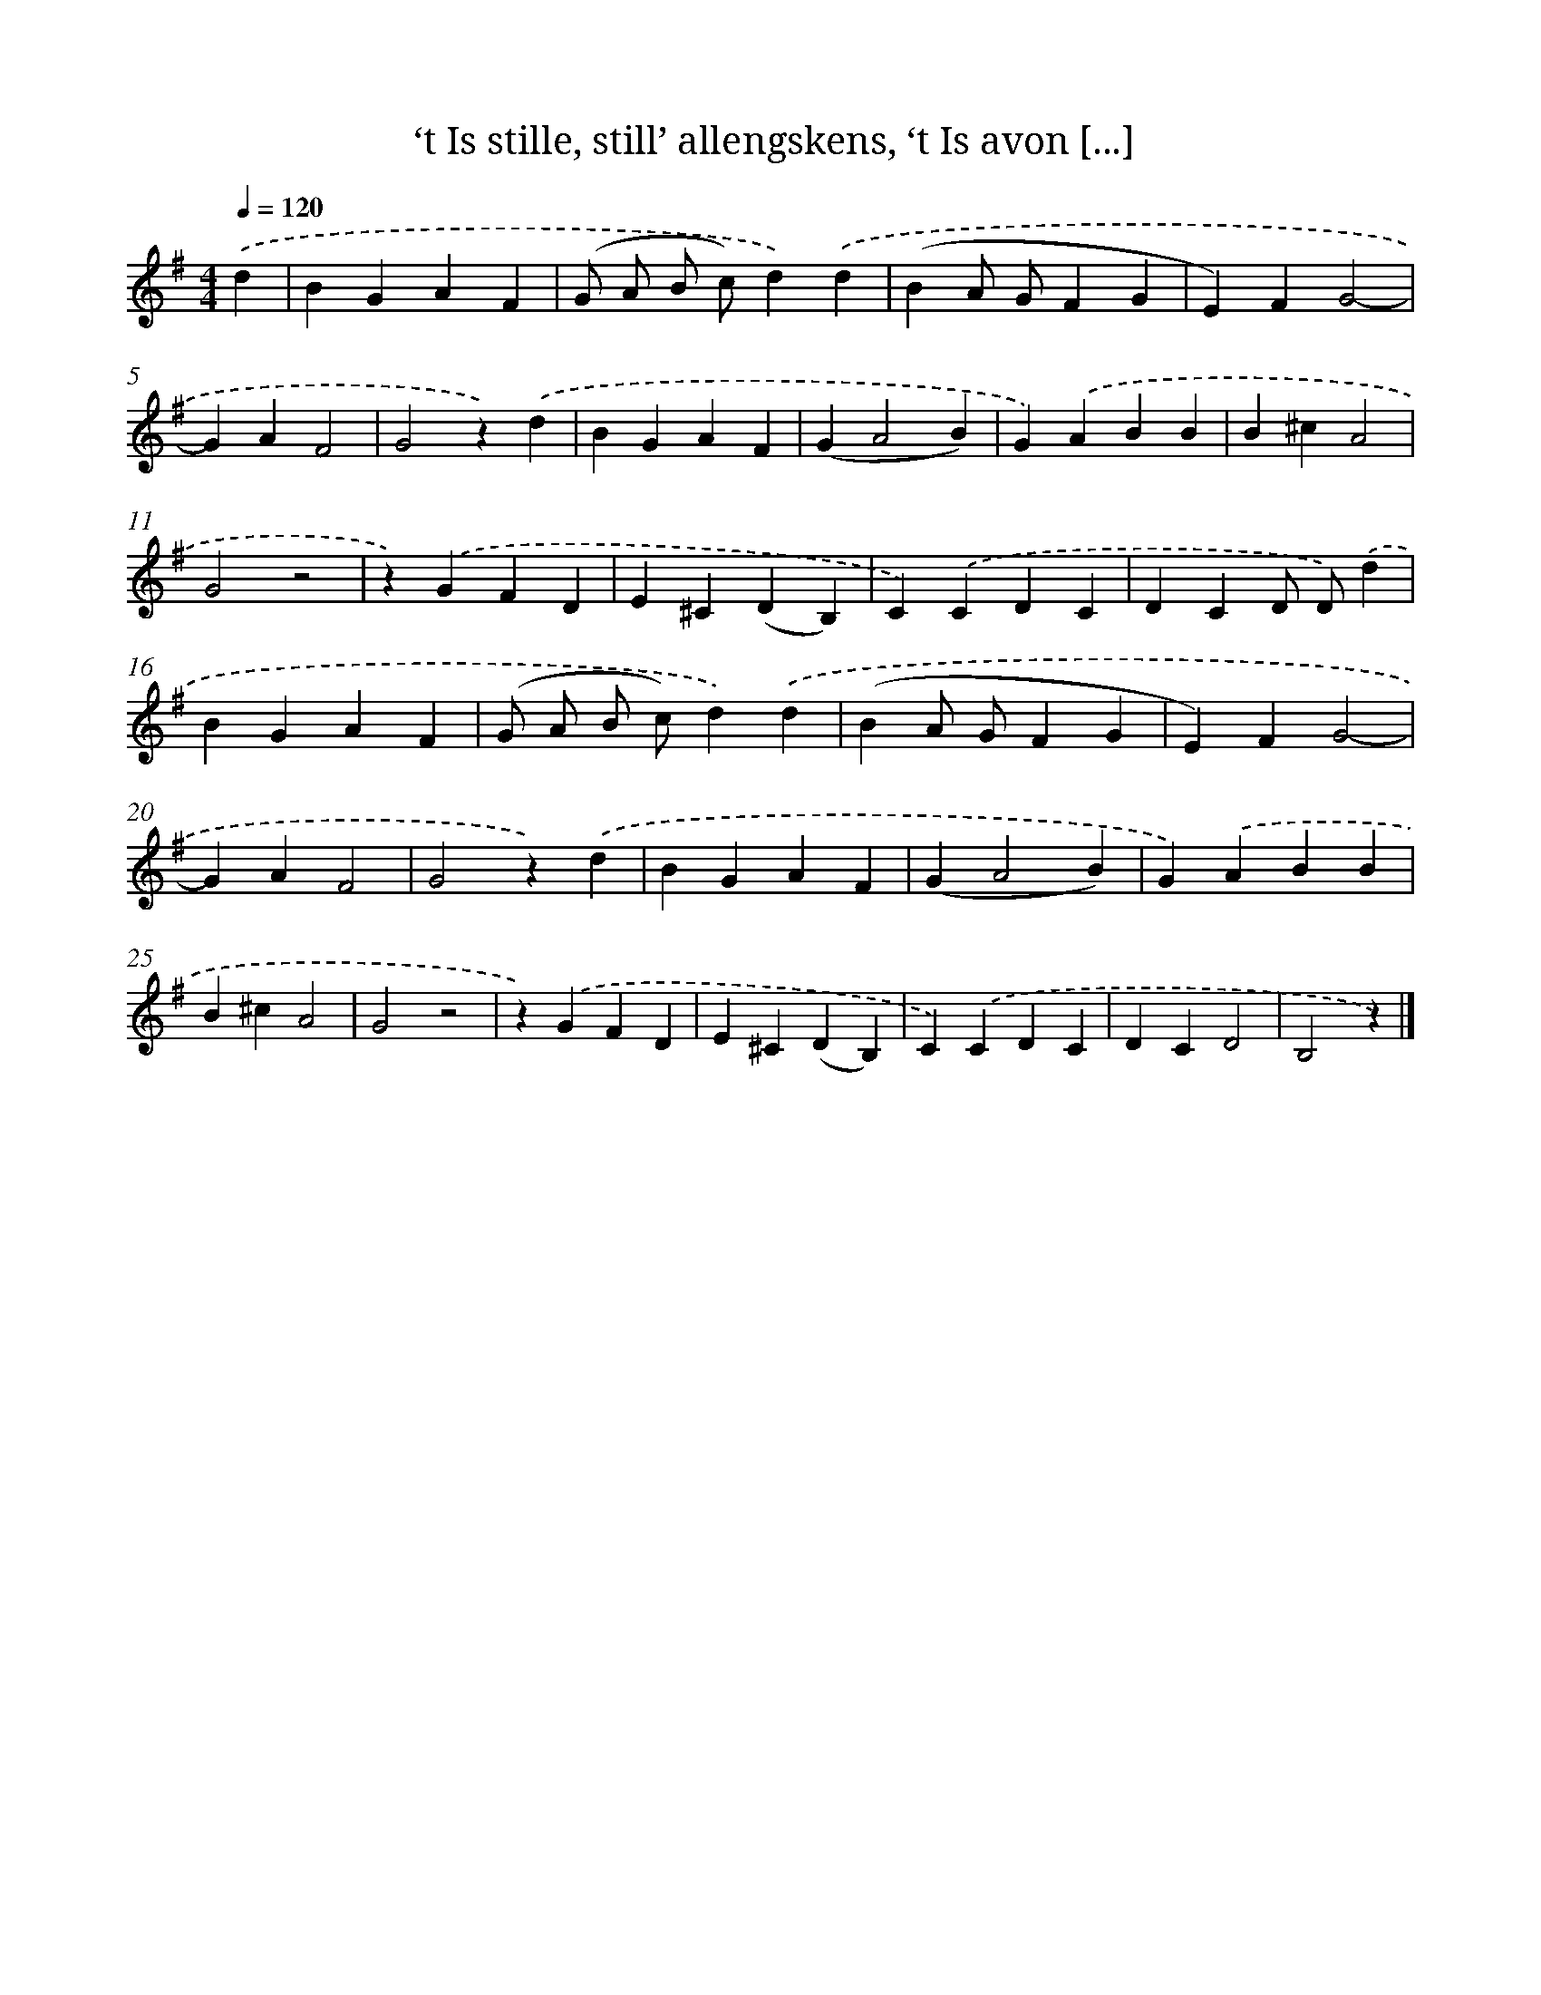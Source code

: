 X: 9268
T: ‘t Is stille, still’ allengskens, ‘t Is avon [...]
%%abc-version 2.0
%%abcx-abcm2ps-target-version 5.9.1 (29 Sep 2008)
%%abc-creator hum2abc beta
%%abcx-conversion-date 2018/11/01 14:36:54
%%humdrum-veritas 3035693764
%%humdrum-veritas-data 1882839364
%%continueall 1
%%barnumbers 0
L: 1/4
M: 4/4
Q: 1/4=120
K: G clef=treble
.('d [I:setbarnb 1]|
BGAF |
(G/ A/ B/ c/)d).('d |
(BA/ G/FG |
E)FG2- |
GAF2 |
G2z).('d |
BGAF |
(GA2B) |
G).('ABB |
B^cA2 |
G2z2 |
z).('GFD |
E^C(DB,) |
C).('CDC |
DCD/ D/).('d |
BGAF |
(G/ A/ B/ c/)d).('d |
(BA/ G/FG |
E)FG2- |
GAF2 |
G2z).('d |
BGAF |
(GA2B) |
G).('ABB |
B^cA2 |
G2z2 |
z).('GFD |
E^C(DB,) |
C).('CDC |
DCD2 |
B,2z) |]
